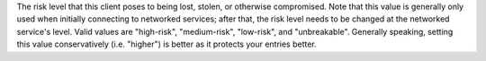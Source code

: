 The risk level that this client poses to being lost,
stolen, or otherwise compromised. Note that this value is generally
only used when initially connecting to networked services; after
that, the risk level needs to be changed at the networked service's
level. Valid values are "high-risk", "medium-risk", "low-risk", and
"unbreakable". Generally speaking, setting this value conservatively
(i.e. "higher") is better as it protects your entries better.
